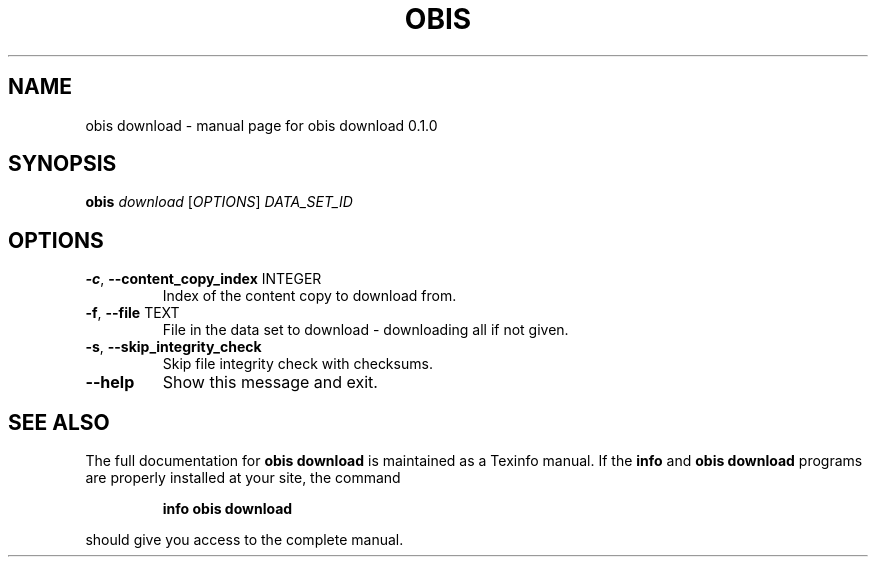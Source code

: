 .\" DO NOT MODIFY THIS FILE!  It was generated by help2man 1.47.6.
.TH OBIS DOWNLOAD "1" "June 2018" "obis download 0.1.0" "User Commands"
.SH NAME
obis download \- manual page for obis download 0.1.0
.SH SYNOPSIS
.B obis
\fI\,download \/\fR[\fI\,OPTIONS\/\fR] \fI\,DATA_SET_ID\/\fR
.SH OPTIONS
.TP
\fB\-c\fR, \fB\-\-content_copy_index\fR INTEGER
Index of the content copy to download from.
.TP
\fB\-f\fR, \fB\-\-file\fR TEXT
File in the data set to download \-
downloading all if not given.
.TP
\fB\-s\fR, \fB\-\-skip_integrity_check\fR
Skip file integrity check with checksums.
.TP
\fB\-\-help\fR
Show this message and exit.
.SH "SEE ALSO"
The full documentation for
.B obis download
is maintained as a Texinfo manual.  If the
.B info
and
.B obis download
programs are properly installed at your site, the command
.IP
.B info obis download
.PP
should give you access to the complete manual.
